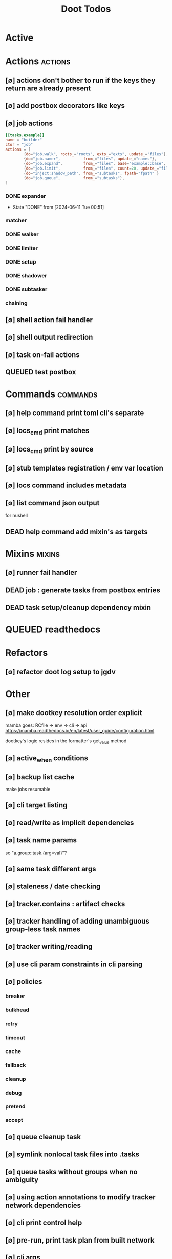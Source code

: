 #+TITLE: Doot Todos
#+STARTUP: agenda

* Active
* Actions :actions:
** [∅] actions don't bother to run if the keys they return are already present
** [∅] add postbox decorators like keys
** [∅] job actions
#+NAME: example
#+begin_src toml :results output
[[tasks.example]]
name = "builder"
ctor = "job"
actions = [
        {do="job.walk", roots_="roots", exts_="exts", update_="files"},
        {do="job.namer",          from_="files", update_="names"},
        {do="job.expand",         from_="files", base="example::base", update_="subtasks"},
        {do="job.limit",          from_="files", count=20, update_="files"},
        {do="inject:shadow_path", from_="subtasks", fpath="fpath" }
        {do="job.queue",          from_="subtasks"},
]
#+end_src


*** DONE expander
- State "DONE"       from              [2024-06-11 Tue 00:51]
*** matcher
*** DONE walker
*** DONE limiter
*** DONE setup
*** DONE shadower
*** DONE subtasker
*** chaining
** [∅] shell action fail handler
** [∅] shell output redirection
** [∅] task on-fail actions
** QUEUED test postbox
* Commands :commands:
** [∅] help command print toml cli's separate
** [∅] locs_cmd print matches
** [∅] locs_cmd print by source
** [∅] stub templates registration / env var location
** [∅] locs command includes metadata
** [∅] list command json output
for nushell
** DEAD help command add mixin's as targets
* Mixins :mixins:
** [∅] runner fail handler
** DEAD job : generate tasks from postbox entries
** DEAD task setup/cleanup dependency mixin
* QUEUED readthedocs
* Refactors
** [∅] refactor doot log setup to jgdv
* Other
** [∅] make dootkey resolution order explicit
mamba goes: RCfile -> env -> cli -> api
https://mamba.readthedocs.io/en/latest/user_guide/configuration.html

dootkey's logic resides in the formatter's get_value method

** [∅] active_when conditions
** [∅] backup list cache
***** make jobs resumable
** [∅] cli target listing
** [∅] read/write as implicit dependencies
** [∅] task name params
so "a.group::task.{arg=val}"?
** [∅] same task different args
** [∅] staleness / date checking
** [∅] tracker.contains : artifact checks
** [∅] tracker handling of adding unambiguous group-less task names
** [∅] tracker writing/reading
** [∅] use cli param constraints in cli parsing
** [∅] policies
*** breaker
*** bulkhead
*** retry
*** timeout
*** cache
*** fallback
*** cleanup
*** debug
*** pretend
*** accept
** [∅] queue cleanup task
** [∅] symlink nonlocal task files into .tasks
** [∅] queue tasks without groups when no ambiguity
** [∅] using action annotations to modify tracker network dependencies
** [∅] cli print control help
** [∅] pre-run, print task plan from built network
** [∅] cli args
currently doot/control/base_tracker.py : 243
uses match spec.source
** [∅] move task spec instantiation logic to TaskSpecFactory
** [∅] job expansion naming scheme
** [⟙] ensure idempotency of tracker add_task/queue_task
- State "[⟙]"        from "[∅]"        [2024-06-13 Thu 23:34]
** NO boltons.priorityQueue subclass
override 'add' to call get_priority on the *task* before calling super().add
* TODO Task Runners Feature Comparison
[[file:/media/john/data/github/python/doot/wiki_/task_runner_comparison.md::Comparing Task Runners][wiki_file]]
push / pull
declarative, imperative

* [[file:/media/john/data/github/python/dootle/.tasks/dootle_todos.org::*Dootle][Dootle]]
* [[file:/media/john/data/github/python/corana/.tasks/corana_todos.org::*Corana][Corana]]
* Links
